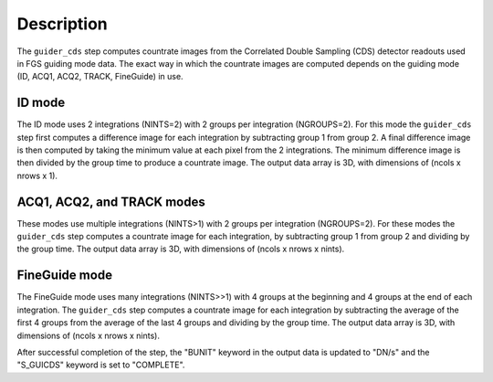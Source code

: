 Description
============

The ``guider_cds`` step computes countrate images from the
Correlated Double Sampling (CDS) detector readouts used in FGS
guiding mode data. The exact way in which the countrate images
are computed depends on the guiding mode (ID, ACQ1, ACQ2,
TRACK, FineGuide) in use.

ID mode
-------
The ID mode uses 2 integrations (NINTS=2) with 2 groups per
integration (NGROUPS=2). For this mode the ``guider_cds`` step
first computes a difference image for each integration by
subtracting group 1 from group 2. A final difference image is
then computed by taking the minimum value at each pixel from
the 2 integrations. The minimum difference image is then divided
by the group time to produce a countrate image. The output
data array is 3D, with dimensions of (ncols x nrows x 1).

ACQ1, ACQ2, and TRACK modes
---------------------------
These modes use multiple integrations (NINTS>1) with 2 groups
per integration (NGROUPS=2). For these modes the ``guider_cds``
step computes a countrate image for each integration, by
subtracting group 1 from group 2 and dividing by the group time.
The output data array is 3D, with dimensions of
(ncols x nrows x nints).

FineGuide mode
--------------
The FineGuide mode uses many integrations (NINTS>>1) with 4
groups at the beginning and 4 groups at the end of each
integration. The ``guider_cds`` step computes a countrate
image for each integration by subtracting the average of the
first 4 groups from the average of the last 4 groups and
dividing by the group time. The output data array is
3D, with dimensions of (ncols x nrows x nints).

After successful completion of the step, the "BUNIT" keyword in
the output data is updated to "DN/s" and the "S_GUICDS"
keyword is set to "COMPLETE".
